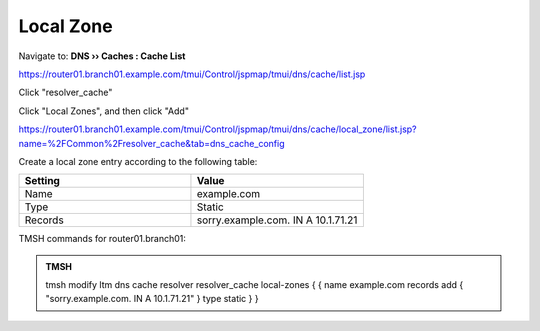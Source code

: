 Local Zone
#####################################

Navigate to: **DNS  ››  Caches : Cache List**

https://router01.branch01.example.com/tmui/Control/jspmap/tmui/dns/cache/list.jsp

Click "resolver_cache"

.. image:: /_static/class2/select_resolver_cache.png

Click "Local Zones", and then click "Add"

https://router01.branch01.example.com/tmui/Control/jspmap/tmui/dns/cache/local_zone/list.jsp?name=%2FCommon%2Fresolver_cache&tab=dns_cache_config

.. image:: /_static/class2/cache_create_local-zone.png

Create a local zone entry according to the following table:

.. csv-table::
   :header: "Setting", "Value"
   :widths: 15, 15

   "Name", "example.com"
   "Type", "Static"
   "Records", "sorry.example.com. IN A 10.1.71.21"

.. image:: /_static/class2/create_localzone_entry.png

TMSH commands for router01.branch01:

.. admonition:: TMSH

   tmsh modify ltm dns cache resolver resolver_cache local-zones { { name example.com records add { "sorry.example.com. IN A 10.1.71.21" } type static } }

